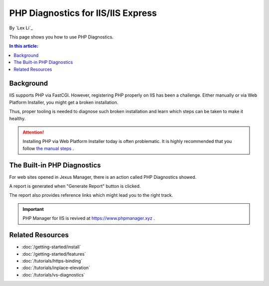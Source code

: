 PHP Diagnostics for IIS/IIS Express
===================================

By `Lex Li`_

This page shows you how to use PHP Diagnostics.

.. contents:: In this article:
  :local:
  :depth: 1

Background
----------
IIS supports PHP via FastCGI. However, registering PHP properly on IIS has been
a challenge. Either manually or via Web Platform Installer, you might get a
broken installation.

Thus, proper tooling is needed to diagnose such broken installation and learn
which steps can be taken to make it healthy.

.. attention:: Installing PHP via Web Platform Installer today is often problematic.
   It is highly recommended that you follow `the manual steps <https://docs.microsoft.com/en-us/iis/application-frameworks/scenario-build-a-php-website-on-iis/configuring-step-1-install-iis-and-php#13-download-and-install-php-manually>`_ .

The Built-in PHP Diagnostics
----------------------------
For web sites opened in Jexus Manager, there is an action called PHP
Diagnostics showed.

.. image:: _static/php_diag.png

A report is generated when "Generate Report" button is clicked.

.. image:: _static/php_report.png

The report also provides reference links which might lead you to the right
track.

.. important:: PHP Manager for IIS is revived at https://www.phpmanager.xyz .

Related Resources
-----------------

- :doc:`/getting-started/install`
- :doc:`/getting-started/features`
- :doc:`/tutorials/https-binding`
- :doc:`/tutorials/inplace-elevation`
- :doc:`/tutorials/vs-diagnostics`
